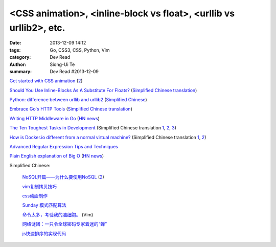 <CSS animation>, <inline-block vs float>, <urllib vs urllib2>, etc.
###################################################################

:date: 2013-12-09 14:12
:tags: Go, CSS3, CSS, Python, Vim
:category: Dev Read
:author: Siong-Ui Te
:summary: Dev Read #2013-12-09


`Get started with CSS animation <http://www.creativebloq.com/css3/masterclass-css-animations-9112918>`_
(`2 <http://basicuse.net/articles/pl/textile/html_css/animation_in_css3>`__)

`Should You Use Inline-Blocks As A Substitute For Floats? <http://www.vanseodesign.com/css/inline-blocks/>`_
(`Simplified Chinese translation <http://my.oschina.net/goucw/blog/182549>`__)

`Python: difference between urllib and urllib2 <http://www.hacksparrow.com/python-difference-between-urllib-and-urllib2.html>`_
(`Simplified Chinese <http://my.oschina.net/yulongjiang/blog/182509>`__)

`Embrace Go's HTTP Tools <http://justinas.org/embrace-gos-http-tools/>`_
(`Simplified Chinese translation <http://www.oschina.net/translate/embrace-gos-http-tools>`__)

`Writing HTTP Middleware in Go <http://justinas.org/writing-http-middleware-in-go/>`_
(`HN news <https://news.ycombinator.com/item?id=6869710>`__)

`The Ten Toughest Tasks in Development <http://www.sitepoint.com/ten-toughest-tasks-development/>`_
(Simplified Chinese translation `1 <http://www.linuxeden.com/html/news/20131209/146212.html>`__,
`2 <http://www.pythoner.cn/home/blog/http://www.sitepoint.com/ten-toughest-tasks-development//>`__,
`3 <http://www.oschina.net/news/46685/the-ten-toughest-tasks-in-development>`__)

`How is Docker.io different from a normal virtual machine? <http://stackoverflow.com/questions/16047306/how-is-docker-io-different-from-a-normal-virtual-machine>`_
(Simplified Chinese translation `1 <http://www.linuxeden.com/html/news/20131209/146215.html>`__,
`2 <http://www.oschina.net/translate/how-is-docker-io-different-from-a-normal-virtual-machine>`__)

`Advanced Regular Expression Tips and Techniques <http://pypix.com/tools-and-tips/advanced-regular-expression-tips-techniques/>`_

`Plain English explanation of Big O <http://stackoverflow.com/questions/487258/plain-english-explanation-of-big-o/487278#487278>`_
(`HN news <https://news.ycombinator.com/item?id=6872697>`__)


Simplified Chinese:

  `NoSQL开篇——为什么要使用NoSQL <http://www.infoq.com/cn/news/2011/01/nosql-why/>`_
  (`2 <http://my.oschina.net/jiemachina/blog/182677>`__)

  `vim复制拷贝技巧 <http://my.oschina.net/kuaikuai/blog/182502>`_

  `css动画制作 <http://my.oschina.net/u/1403186/blog/182519>`_

  `Sunday 模式匹配算法 <http://my.oschina.net/u/227203/blog/182570>`_

  `命令太多，考验我的脑细胞。 <http://my.oschina.net/540287555/blog/182578>`_ (Vim)

  `网络谜团：一只令全球密码专家着迷的“蝉” <http://www.oschina.net/news/46687/fascinating-cicada>`_

  `js快速排序的实现代码 <http://www.oschina.net/question/1403419_136787>`_

